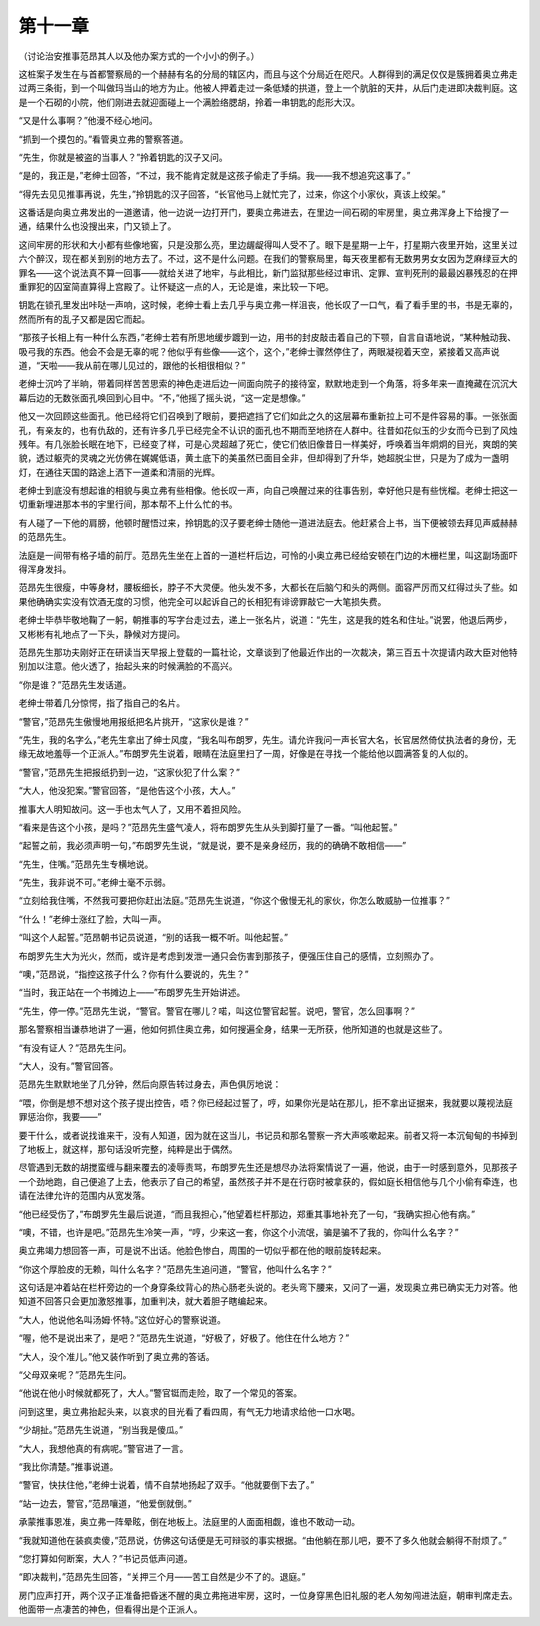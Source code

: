 第十一章
========

（讨论治安推事范昂其人以及他办案方式的一个小小的例子。）

这桩案子发生在与首都警察局的一个赫赫有名的分局的辖区内，而且与这个分局近在咫尺。人群得到的满足仅仅是簇拥着奥立弗走过两三条街，到一个叫做玛当山的地方为止。他被人押着走过一条低矮的拱道，登上一个肮脏的天井，从后门走进即决裁判庭。这是一个石砌的小院，他们刚进去就迎面碰上一个满脸络腮胡，拎着一串钥匙的彪形大汉。

“又是什么事啊？”他漫不经心地问。

“抓到一个摸包的。”看管奥立弗的警察答道。

“先生，你就是被盗的当事人？”拎着钥匙的汉子又问。

“是的，我正是，”老绅士回答，“不过，我不能肯定就是这孩子偷走了手绢。我——我不想追究这事了。”

“得先去见见推事再说，先生，”拎钥匙的汉子回答，“长官他马上就忙完了，过来，你这个小家伙，真该上绞架。”

这番话是向奥立弗发出的一道邀请，他一边说一边打开门，要奥立弗进去，在里边一间石砌的牢房里，奥立弗浑身上下给搜了一通，结果什么也没搜出来，门又锁上了。

这间牢房的形状和大小都有些像地窖，只是没那么亮，里边龌龊得叫人受不了。眼下是星期一上午，打星期六夜里开始，这里关过六个醉汉，现在都关到别的地方去了。不过，这不是什么问题。在我们的警察局里，每天夜里都有无数男男女女因为芝麻绿豆大的罪名——这个说法真不算一回事——就给关进了地牢，与此相比，新门监狱那些经过审讯、定罪、宣判死刑的最最凶暴残忍的在押重罪犯的囚室简直算得上宫殿了。让怀疑这一点的人，无论是谁，来比较一下吧。

钥匙在锁孔里发出咔哒一声响，这时候，老绅士看上去几乎与奥立弗一样沮丧，他长叹了一口气，看了看手里的书，书是无辜的，然而所有的乱子又都是因它而起。

“那孩子长相上有一种什么东西，”老绅士若有所思地缓步踱到一边，用书的封皮敲击着自己的下颚，自言自语地说，“某种触动我、吸弓我的东西。他会不会是无辜的呢？他似乎有些像——这个，这个，”老绅士骤然停住了，两眼凝视着天空，紧接着又高声说道，“天啦——我从前在哪儿见过的，跟他的长相很相似？”

老绅士沉吟了半晌，带着同样苦苦思索的神色走进后边一间面向院子的接待室，默默地走到一个角落，将多年来一直掩藏在沉沉大幕后边的无数张面孔唤回到心目中。“不，”他摇了摇头说，“这一定是想像。”

他又一次回顾这些面孔。他已经将它们召唤到了眼前，要把遮挡了它们如此之久的这层幕布重新拉上可不是件容易的事。一张张面孔，有亲友的，也有仇敌的，还有许多几乎已经完全不认识的面孔也不期而至地挤在人群中。往昔如花似玉的少女而今已到了风烛残年。有几张脸长眠在地下，已经变了样，可是心灵超越了死亡，使它们依旧像昔日一样美好，呼唤着当年炯炯的目光，爽朗的笑貌，透过躯壳的灵魂之光仿佛在娓娓低语，黄土底下的美虽然已面目全非，但却得到了升华，她超脱尘世，只是为了成为一盏明灯，在通往天国的路途上洒下一道柔和清丽的光辉。

老绅士到底没有想起谁的相貌与奥立弗有些相像。他长叹一声，向自己唤醒过来的往事告别，幸好他只是有些恍榴。老绅士把这一切重新埋进那本书的宇里行间，那本帮不上什么忙的书。

有人碰了一下他的肩膀，他顿时醒悟过来，拎钥匙的汉子要老绅士随他一道进法庭去。他赶紧合上书，当下便被领去拜见声威赫赫的范昂先生。

法庭是一间带有格子墙的前厅。范昂先生坐在上首的一道栏杆后边，可怜的小奥立弗已经给安顿在门边的木栅栏里，叫这副场面吓得浑身发抖。

范昂先生很瘦，中等身材，腰板细长，脖子不大灵便。他头发不多，大都长在后脑勺和头的两侧。面容严厉而又红得过头了些。如果他确确实实没有饮酒无度的习惯，他完全可以起诉自己的长相犯有诽谤罪敲它一大笔损失费。

老绅士毕恭毕敬地鞠了一躬，朝推事的写字台走过去，递上一张名片，说道：“先生，这是我的姓名和住址。”说罢，他退后两步，又彬彬有礼地点了一下头，静候对方提问。

范昂先生那功夫刚好正在研读当天早报上登载的一篇社论，文章谈到了他最近作出的一次裁决，第三百五十次提请内政大臣对他特别加以注意。他火透了，抬起头来的时候满脸的不高兴。

“你是谁？”范昂先生发话道。

老绅士带着几分惊愕，指了指自己的名片。

“警官，”范昂先生傲慢地用报纸把名片挑开，“这家伙是谁？”

“先生，我的名字么，”老先生拿出了绅士风度，“我名叫布朗罗，先生。请允许我问一声长官大名，长官居然倚仗执法者的身份，无缘无故地羞辱一个正派人。”布朗罗先生说着，眼睛在法庭里扫了一周，好像是在寻找一个能给他以圆满答复的人似的。

“警官，”范昂先生把报纸扔到一边，“这家伙犯了什么案？”

“大人，他没犯案。”警官回答，“是他告这个小孩，大人。”

推事大人明知故问。这一手也太气人了，又用不着担风险。

“看来是告这个小孩，是吗？”范昂先生盛气凌人，将布朗罗先生从头到脚打量了一番。“叫他起誓。”

“起誓之前，我必须声明一句，”布朗罗先生说，“就是说，要不是亲身经历，我的的确确不敢相信——”

“先生，住嘴。”范昂先生专横地说。

“先生，我非说不可。”老绅士毫不示弱。

“立刻给我住嘴，不然我可要把你赶出法庭。”范昂先生说道，“你这个傲慢无礼的家伙，你怎么敢威胁一位推事？”

“什么！”老绅士涨红了脸，大叫一声。

“叫这个人起誓。”范昂朝书记员说道，“别的话我一概不听。叫他起誓。”

布朗罗先生大为光火，然而，或许是考虑到发泄一通只会伤害到那孩子，便强压住自己的感情，立刻照办了。

“噢，”范昂说，“指控这孩子什么？你有什么要说的，先生？”

“当时，我正站在一个书摊边上——”布朗罗先生开始讲述。

“先生，停一停。”范昂先生说，“警官。警官在哪儿？喏，叫这位警官起誓。说吧，警官，怎么回事啊？”

那名警察相当谦恭地讲了一遍，他如何抓住奥立弗，如何搜遍全身，结果一无所获，他所知道的也就是这些了。

“有没有证人？”范昂先生问。

“大人，没有。”警官回答。

范昂先生默默地坐了几分钟，然后向原告转过身去，声色俱厉地说：

“喂，你倒是想不想对这个孩子提出控告，唔？你已经起过誓了，哼，如果你光是站在那儿，拒不拿出证据来，我就要以蔑视法庭罪惩治你，我要——”

要干什么，或者说找谁来干，没有人知道，因为就在这当儿，书记员和那名警察一齐大声咳嗽起来。前者又将一本沉甸甸的书掉到了地板上，就这样，那句话没听完整，纯粹是出于偶然。

尽管遇到无数的胡搅蛮缠与翻来覆去的凌辱责骂，布朗罗先生还是想尽办法将案情说了一遍，他说，由于一时感到意外，见那孩子一个劲地跑，自己便追了上去，他表示了自己的希望，虽然孩子并不是在行窃时被拿获的，假如庭长相信他与几个小偷有牵连，也请在法律允许的范围内从宽发落。

“他已经受伤了，”布朗罗先生最后说道，“而且我担心，”他望着栏杆那边，郑重其事地补充了一句，“我确实担心他有病。”

“噢，不错，也许是吧。”范昂先生冷笑一声，“哼，少来这一套，你这个小流氓，骗是骗不了我的，你叫什么名字？”

奥立弗竭力想回答一声，可是说不出话。他脸色惨白，周围的一切似乎都在他的眼前旋转起来。

“你这个厚脸皮的无赖，叫什么名字？”范昂先生追问道，“警官，他叫什么名字？”

这句话是冲着站在栏杆旁边的一个身穿条纹背心的热心肠老头说的。老头弯下腰来，又问了一遍，发现奥立弗已确实无力对答。他知道不回答只会更加激怒推事，加重判决，就大着胆子瞎编起来。

“大人，他说他名叫汤姆·怀特。”这位好心的警察说道。

“喔，他不是说出来了，是吧？”范昂先生说道，“好极了，好极了。他住在什么地方？”

“大人，没个准儿。”他又装作听到了奥立弗的答话。

“父母双亲呢？”范昂先生问。

“他说在他小时候就都死了，大人。”警官铤而走险，取了一个常见的答案。

问到这里，奥立弗抬起头来，以哀求的目光看了看四周，有气无力地请求给他一口水喝。

“少胡扯。”范昂先生说道，“别当我是傻瓜。”

“大人，我想他真的有病呢。”警官进了一言。

“我比你清楚。”推事说道。

“警官，快扶住他，”老绅士说着，情不自禁地扬起了双手。“他就要倒下去了。”

“站一边去，警官，”范昂嚷道，“他爱倒就倒。”

承蒙推事恩准，奥立弗一阵晕眩，倒在地板上。法庭里的人面面相觑，谁也不敢动一动。

“我就知道他在装疯卖傻，”范昂说，仿佛这句话便是无可辩驳的事实根据。“由他躺在那儿吧，要不了多久他就会躺得不耐烦了。”

“您打算如何断案，大人？”书记员低声问道。

“即决裁判，”范昂先生回答，“关押三个月——苦工自然是少不了的。退庭。”

房门应声打开，两个汉子正准备把昏迷不醒的奥立弗拖进牢房，这时，一位身穿黑色旧礼服的老人匆匆闯进法庭，朝审判席走去。他面带一点凄苦的神色，但看得出是个正派人。
